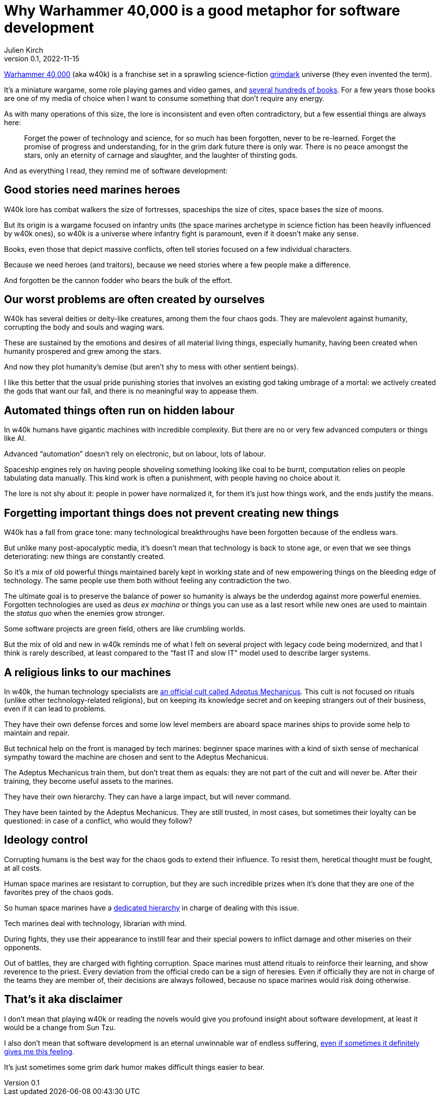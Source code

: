 = Why Warhammer 40,000 is a good metaphor for software development
Julien Kirch
v0.1, 2022-11-15
:article_lang: en
:article_description: Blood for the blood god, skulls for the skull throne, story points for the agile tyrant
:article_image: cover.jpg

link:https://en.wikipedia.org/wiki/Warhammer_40,000[Warhammer 40,000] (aka w40k) is a franchise set in a sprawling science-fiction link:https://en.wikipedia.org/wiki/Grimdark[grimdark] universe (they even invented the term).

It's a miniature wargame, some role playing games and video games, and link:https://en.wikipedia.org/wiki/List_of_Warhammer_40,000_novels[several hundreds of books].
For a few years those books are one of my media of choice when I want to consume something that don't require any energy.

As with many operations of this size, the lore is inconsistent and even often contradictory, but a few essential things are always here:

[quote]
____
Forget the power of technology and science, for so much has been forgotten, never to be re-learned. Forget the promise of progress and understanding, for in the grim dark future there is only war. There is no peace amongst the stars, only an eternity of carnage and slaughter, and the laughter of thirsting gods.
____

And [line-through]#as everything I read,# they remind me of software development:

== Good stories need [line-through]#marines# heroes

W40k lore has combat walkers the size of fortresses, spaceships the size of cites, space bases the size of moons.

But its origin is a wargame focused on infantry units (the space marines archetype in science fiction has been heavily influenced by w40k ones), so w40k is a universe where infantry fight is paramount, even if it doesn't make any sense.

Books, even those that depict massive conflicts, often tell stories focused on a few individual characters.

Because we need heroes (and traitors), because we need stories where a few people make a difference.

And forgotten be the cannon fodder who bears the bulk of the effort.

== Our worst problems are often created by ourselves

W40k has several deities or deity-like creatures, among them the four chaos gods.
They are malevolent against humanity, corrupting the body and souls and waging wars.

These are sustained by the emotions and desires of all material living things, especially humanity, having been created when humanity prospered and grew among the stars.

And now they plot humanity's demise (but aren't shy to mess with other sentient beings).

I like this better that the usual pride punishing stories that involves an existing god taking umbrage of a mortal: we actively created the gods that want our fall, and there is no meaningful way to appease them.

== Automated things often run on hidden labour

In w40k humans have gigantic machines with incredible complexity.
But there are no or very few advanced computers or things like AI.

Advanced "`automation`" doesn't rely on electronic, but on labour, lots of labour.

Spaceship engines rely on having people shoveling something looking like coal to be burnt, computation relies on people tabulating data manually.
This kind work is often a punishment, with people having no choice about it.

The lore is not shy about it: people in power have normalized it, for them it's just how things work, and the ends justify the means.

== Forgetting important things does not prevent creating new things

W40k has a fall from grace tone: many technological breakthroughs have been forgotten because of the endless wars.

But unlike many post-apocalyptic media, it's doesn't mean that technology is back to stone age, or even that we see things deteriorating: new things are constantly created.

So it's a mix of old powerful things maintained barely kept in working state and of new empowering things on the bleeding edge of technology.
The same people use them both without feeling any contradiction the two.

The ultimate goal is to preserve the balance of power so humanity is always be the underdog against more powerful enemies.
Forgotten technologies are used as _deus ex machina_ or things you can use as a last resort while new ones are used to maintain the _status quo_ when the enemies grow stronger.

Some software projects are green field, others are like crumbling worlds.

But the mix of old and new in w40k reminds me of what I felt on several project with legacy code being modernized, and that I think is rarely described, at least compared to the "`fast IT and slow IT`" model used to describe larger systems.

== A religious links to our machines

In w40k, the human technology specialists are link:https://warhammer40k.fandom.com/wiki/Adeptus_Mechanicus[an official cult called Adeptus Mechanicus].
This cult is not focused on rituals (unlike other technology-related religions), but on keeping its knowledge secret and on keeping strangers out of their business, even if it can lead to problems.

They have their own defense forces and some low level members are aboard space marines ships to provide some help to maintain and repair.

But technical help on the front is managed by tech marines: beginner space marines with a kind of sixth sense of mechanical sympathy toward the machine are chosen and sent to the Adeptus Mechanicus.

The Adeptus Mechanicus train them, but don't treat them as equals: they are not part of the cult and will never be.
After their training, they become useful assets to the marines.

They have their own hierarchy.
They can have a large impact, but will never command.

They have been tainted by the Adeptus Mechanicus.
They are still trusted, in most cases, but sometimes their loyalty can be questioned: in case of a conflict, who would they follow?

== Ideology control

Corrupting humans is the best way for the chaos gods to extend their influence.
To resist them, heretical thought must be fought, at all costs.

Human space marines are resistant to corruption, but they are such incredible prizes when it's done that they are one of the favorites prey of the chaos gods.

So human space marines have a link:https://warhammer40k.fandom.com/wiki/Librarian[dedicated hierarchy] in charge of dealing with this issue.

Tech marines deal with technology, librarian with mind.

During fights, they use their appearance to instill fear and their special powers to inflict damage and other miseries on their opponents.

Out of battles, they are charged with fighting corruption.
Space marines must attend rituals to reinforce their learning, and show reverence to the priest.
Every deviation from the official credo can be a sign of heresies.
Even if officially they are not in charge of the teams they are member of, their decisions are always followed, because no space marines would risk doing otherwise.

== That's it aka disclaimer

I don't mean that playing w40k or reading the novels would give you profound insight about software development, at least it would be a change from Sun Tzu.

I also don't mean that software development is an eternal unwinnable war of endless suffering, link:../a-machine-for-gods-jam/[even if sometimes it definitely gives me this feeling].

It's just sometimes some grim dark humor makes difficult things easier to bear.